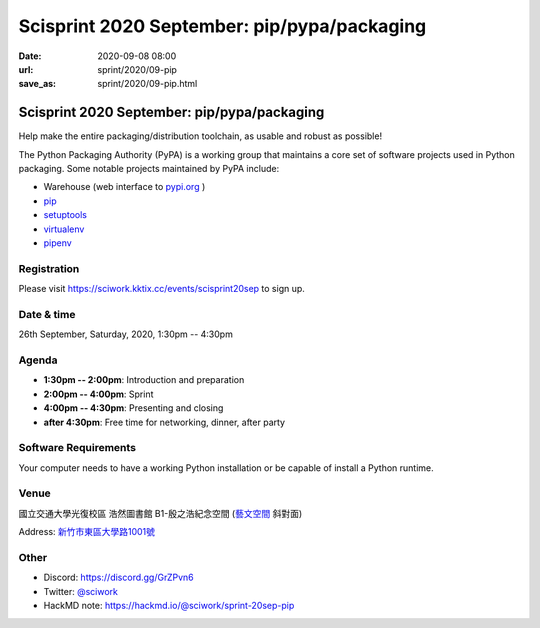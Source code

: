 ============================================
Scisprint 2020 September: pip/pypa/packaging
============================================

:date: 2020-09-08 08:00
:url: sprint/2020/09-pip
:save_as: sprint/2020/09-pip.html

Scisprint 2020 September: pip/pypa/packaging
============================================

Help make the entire packaging/distribution toolchain, as usable and robust as possible!

The Python Packaging Authority (PyPA) is a working group that maintains a core set of software projects used in Python packaging. Some notable projects maintained by PyPA include:

* Warehouse (web interface to `pypi.org <https://pypi.org/>`__ )
* `pip <https://github.com/pypa/pip/>`__
* `setuptools <https://github.com/pypa/setuptools/>`__
* `virtualenv <https://github.com/pypa/virtualenv>`__
* `pipenv <https://github.com/pypa/pipenv>`__

Registration
------------

Please visit https://sciwork.kktix.cc/events/scisprint20sep to sign up.

Date & time
-----------

26th September, Saturday, 2020, 1:30pm -- 4:30pm

Agenda
------

* **1:30pm -- 2:00pm**: Introduction and preparation
* **2:00pm -- 4:00pm**: Sprint
* **4:00pm -- 4:30pm**: Presenting and closing
* **after 4:30pm**: Free time for networking, dinner, after party

Software Requirements
---------------------

Your computer needs to have a working Python installation or be capable of install a Python runtime.

.. Sponsors
.. --------

Venue
-----

國立交通大學光復校區 浩然圖書館 B1-殷之浩紀念空間 (`藝文空間 <https://goo.gl/maps/DDuMUcghPuwTx79R8>`__ 斜對面)

Address: `新竹市東區大學路1001號 <https://goo.gl/maps/bwbyk5p8MqLxUN9N8>`__

.. (`google map <https://goo.gl/maps/bwbyk5p8MqLxUN9N8>`__)

.. raw:: html

  <div style="overflow:hidden; padding-bottom:56.25%; position:relative; height:0;">
  <iframe src="https://www.google.com/maps/embed?pb=!1m18!1m12!1m3!1d1811.129297291065!2d120.99711395807911!3d24.786597196022182!2m3!1f0!2f0!3f0!3m2!1i1024!2i768!4f13.1!3m3!1m2!1s0x34683611e7d11a8b%3A0x9d8d2713a6d09b34!2z5ZyL56uL5Lqk6YCa5aSn5a245rWp54S25ZyW5pu46aSo!5e0!3m2!1szh-TW!2stw!4v1600259045303!5m2!1szh-TW!2stw"
  style="left:0; top:0; height:100%; width:100%; position:absolute; border:0;"
  allowfullscreen=""
  aria-hidden="false"
  tabindex="0"></iframe>
  </div>

Other
-----

* Discord: https://discord.gg/GrZPvn6
* Twitter: `@sciwork <https://twitter.com/sciwork>`__
* HackMD note: https://hackmd.io/@sciwork/sprint-20sep-pip
